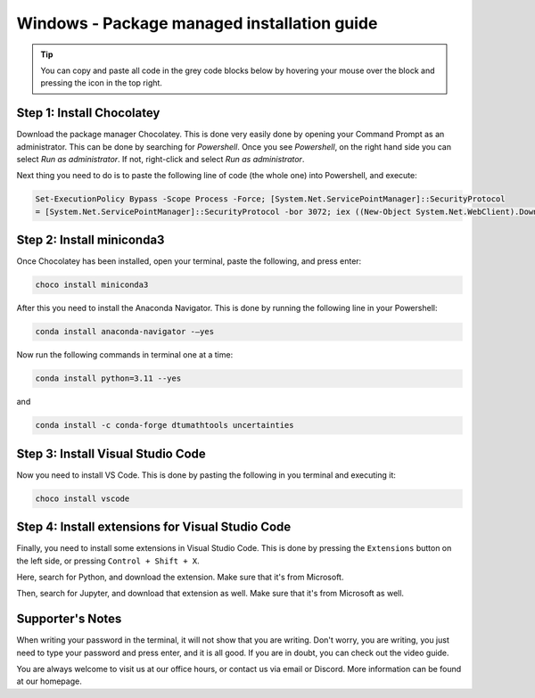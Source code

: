 Windows - Package managed installation guide
================================

.. tip::
    You can copy and paste all code in the grey code blocks below by hovering your mouse over the block and pressing the icon in the top right. 

Step 1: Install Chocolatey
---------------------------

Download the package manager Chocolatey. This is done very easily done by opening your Command Prompt as an administrator. This can be done by searching for *Powershell*. Once you see *Powershell*, on the right hand side you can select *Run as administrator*. If not, right-click and select *Run as administrator*.

Next thing you need to do is to paste the following line of code (the whole one) into Powershell, and execute:

.. code-block::

    Set-ExecutionPolicy Bypass -Scope Process -Force; [System.Net.ServicePointManager]::SecurityProtocol
    = [System.Net.ServicePointManager]::SecurityProtocol -bor 3072; iex ((New-Object System.Net.WebClient).DownloadStri



Step 2: Install miniconda3
--------------------------

Once Chocolatey has been installed, open your terminal, paste the following, and press enter:

.. code-block::

    choco install miniconda3

After this you need to install the Anaconda Navigator. This is done by running the following line in your Powershell:

.. code-block::

    conda install anaconda-navigator -–yes


Now run the following commands in terminal one at a time: 

.. code-block::

    conda install python=3.11 --yes

and 

.. code-block::

    conda install -c conda-forge dtumathtools uncertainties




Step 3: Install Visual Studio Code
----------------------------------

Now you need to install VS Code. This is done by pasting the following in you terminal and executing it: 
    
.. code-block::

    choco install vscode

Step 4: Install extensions for Visual Studio Code
-------------------------------------------------

.. |extensions| image:: /menu/images/extensions.png
    :height: 25px

Finally, you need to install some extensions in Visual Studio Code. This is done by pressing the 
``Extensions`` |extensions| button on the left side, or pressing ``Control + Shift + X``. 

Here, search for Python, and download the extension. Make sure that it's from Microsoft. 

.. image:: /menu/images/macos-package-managed-python.png
      :width: 200
      :align: center


Then, search for Jupyter, and download that extension as well. Make sure that it's from Microsoft as well.

.. image:: /menu/images/macos-package-managed-jupyter.png
      :width: 200
      :align: center

Supporter's Notes
-----------------
When writing your password in the terminal, it will not show that you are writing. Don't worry, you are writing, you just need to type your password and press enter, and it is all good. If you are in doubt, you can check out the video guide.

You are always welcome to visit us at our office hours, or contact us via email or Discord. More information can be found at our homepage.
